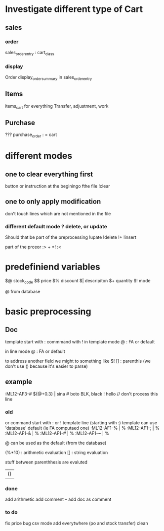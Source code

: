 * Investigate different type of Cart
** sales
*** order
    sales_order_entry : cart_class
*** display
Order display_order_summary in sales_order_entry
** Items
   items_cart for everything
   Transfer, adjustment, work
** Purchase
   ???
   purchase_order : = cart
* different modes
** one to clear everything first
 button or instruction at the beginingo fthe file !clear
** one to only apply modification
don't touch lines which are not mentioned in the file

*** different default mode ? delete, or update
Should that be part of the preprocessing
!upate
!delete
!+
!insert

part of the prceor
:> + *!
:<
* predefiniend variables

$@ stock_code
$$ price
$% discount
$| descripiton
$+ quantity
$! mode

 # from line
@ from database
* basic  preprocessing
** Doc
   template start with :
   commmand with !
   in template mode
   @ : FA or default 
   # : from the next line
   in line mode
   @ : FA or default 
   # : from the template
   # and @ are from the same field
   to address another field we might to something like $!
   [] : parenthis (we don't use () because it's easier to parse)

** example
   :ML12-AF3-# ${@+0.3} | sina # boto
   BLK, black
   ! hello // don't process this line
*** old
   or command start with : or !
   template line (starting with :)
   template can use 'database' default (ie FA computaed one)
   :ML12-AF1-% | % 
   :ML12-AF1-; | % 
   :ML12-AF1-& | % 
   :ML12-AF1-# | % 
   :ML12-AF1-~ | % 
   # can be used everywhere as the current one
   @ can be used as the default (from the database)
   
   (%*10) : arithmetic evaluation
   [] : string evaluation
   
   stuff between parenthhesis are evaluted

   | ()
*** done
add arithmetic
    add comment --
    add doc as comment
*** to do
    fix price bug
csv mode 
add everytwhere (po and stock transfer)
clean

